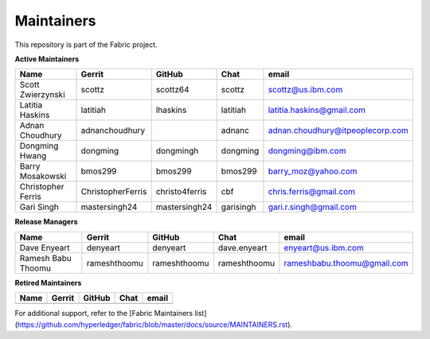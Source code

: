 Maintainers
-----------

This repository is part of the Fabric project.

**Active Maintainers**

+---------------------------+---------------------+------------------+----------------+-------------------------------------+
| Name                      | Gerrit              | GitHub           | Chat           | email                               |
+===========================+=====================+==================+================+=====================================+
| Scott Zwierzynski         | scottz              | scottz64         | scottz         | scottz@us.ibm.com                   |
+---------------------------+---------------------+------------------+----------------+-------------------------------------+
| Latitia Haskins           | latitiah            | lhaskins         | latitiah       | latitia.haskins@gmail.com           |
+---------------------------+---------------------+------------------+----------------+-------------------------------------+
| Adnan Choudhury           | adnanchoudhury      |                  | adnanc         | adnan.choudhury@itpeoplecorp.com    |
+---------------------------+---------------------+------------------+----------------+-------------------------------------+
| Dongming Hwang            | dongming            | dongmingh        | dongming       | dongming@ibm.com                    |
+---------------------------+---------------------+------------------+----------------+-------------------------------------+
| Barry Mosakowski          | bmos299             | bmos299          | bmos299        | barry_moz@yahoo.com                 |
+---------------------------+---------------------+------------------+----------------+-------------------------------------+
| Christopher Ferris        | ChristopherFerris   | christo4ferris   | cbf            | chris.ferris@gmail.com              |
+---------------------------+---------------------+------------------+----------------+-------------------------------------+
| Gari Singh                | mastersingh24       | mastersingh24    | garisingh      | gari.r.singh@gmail.com              |
+---------------------------+---------------------+------------------+----------------+-------------------------------------+

**Release Managers**

+---------------------------+---------------------+------------------+----------------+-------------------------------------+
| Name                      | Gerrit              | GitHub           | Chat           | email                               |
+===========================+=====================+==================+================+=====================================+
| Dave Enyeart              | denyeart            | denyeart         | dave.enyeart   | enyeart@us.ibm.com                  |
+---------------------------+---------------------+------------------+----------------+-------------------------------------+
| Ramesh Babu Thoomu        | rameshthoomu        | rameshthoomu     | rameshthoomu   | rameshbabu.thoomu@gmail.com         |
+---------------------------+---------------------+------------------+----------------+-------------------------------------+

**Retired Maintainers**

+---------------------------+---------------------+------------------+----------------+-------------------------------------+
| Name                      | Gerrit              | GitHub           | Chat           | email                               |
+===========================+=====================+==================+================+=====================================+
|                           |                     |                  |                |                                     |
+---------------------------+---------------------+------------------+----------------+-------------------------------------+

For additional support, refer to the [Fabric Maintainers list](https://github.com/hyperledger/fabric/blob/master/docs/source/MAINTAINERS.rst).

.. Licensed under Creative Commons Attribution 4.0 International License
   https://creativecommons.org/licenses/by/4.0/
